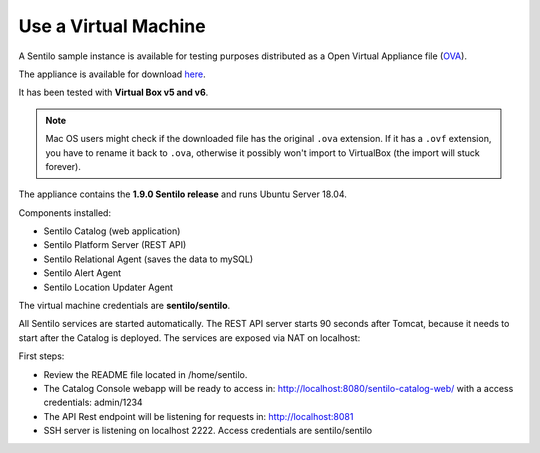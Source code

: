 Use a Virtual Machine
=====================

A Sentilo sample instance is available for testing purposes distributed
as a Open Virtual Appliance file
(`OVA <https://en.wikipedia.org/wiki/Open_Virtualization_Format>`__).

The appliance is available for download `here <https://drive.google.com/file/d/1pu1GorRtaNC9kY208Obt-9dUNoUlbEnZ/view?usp=sharing>`__.

It has been tested with **Virtual Box v5 and v6**.

.. note::

   Mac OS users might check if the downloaded file has the original :literal:`.ova` extension. If it has a :literal:`.ovf` extension,
   you have to rename it back to :literal:`.ova`, otherwise it possibly won't import to VirtualBox (the import will stuck forever).

The appliance contains the **1.9.0 Sentilo release** and runs Ubuntu Server 18.04.

Components installed:

-  Sentilo Catalog (web application)
-  Sentilo Platform Server (REST API)
-  Sentilo Relational Agent (saves the data to mySQL)
-  Sentilo Alert Agent
-  Sentilo Location Updater Agent

The virtual machine credentials are **sentilo/sentilo**.

All Sentilo services are started automatically. The REST API server starts 90 seconds after Tomcat,
because it needs to start after the Catalog is deployed. The services are exposed via NAT on localhost:

First steps:

-  Review the README file located in /home/sentilo.
-  The Catalog Console webapp will be ready to access in:
   http://localhost:8080/sentilo-catalog-web/ with a access credentials:
   admin/1234
-  The API Rest endpoint will be listening for requests in:
   http://localhost:8081
-  SSH server is listening on localhost 2222. Access credentials are sentilo/sentilo

